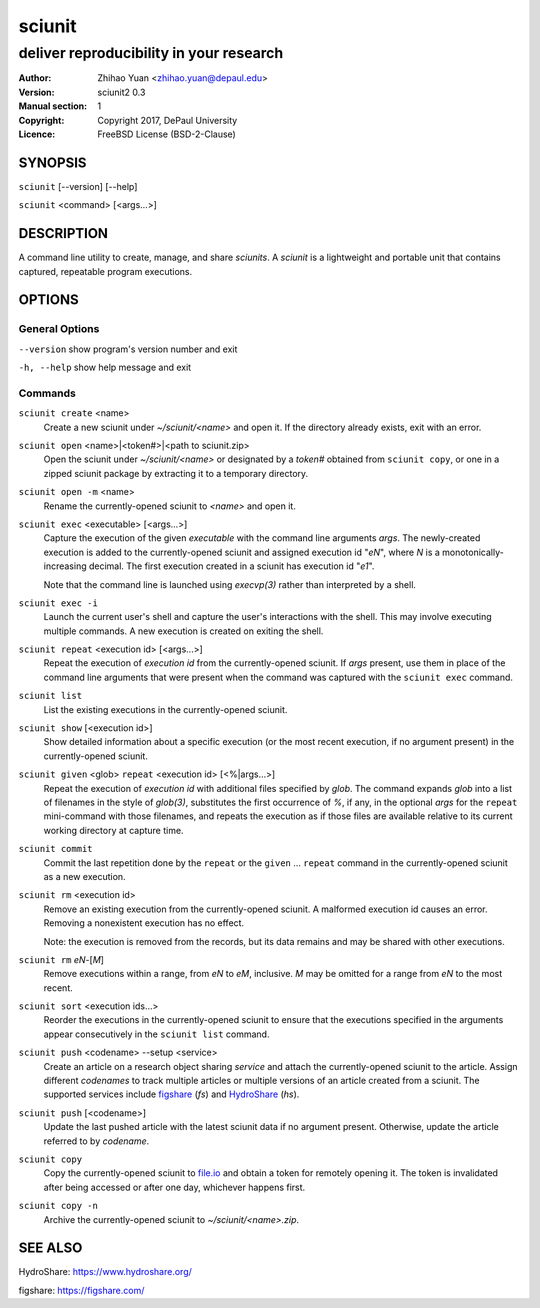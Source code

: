 .. -*- mode: rst ; ispell-local-dictionary: "american" -*-

==========================
sciunit
==========================
-------------------------------------------------------------
deliver reproducibility in your research
-------------------------------------------------------------
:Author:    Zhihao Yuan <zhihao.yuan@depaul.edu>
:Version:   sciunit2 0.3
:Manual section: 1
:Copyright: Copyright 2017, DePaul University
:Licence:   FreeBSD License (BSD-2-Clause)

.. raw:: manpage

   .\" disable justification (adjust text to left margin only)
   .ad l


SYNOPSIS
==========

``sciunit`` [--version] [--help]

``sciunit`` <command> [<args...>]

DESCRIPTION
============

A command line utility to create, manage, and share *sciunits*.
A *sciunit* is a lightweight and portable unit that contains captured,
repeatable program executions.

OPTIONS
========

General Options
--------------------

``--version``         show program's version number and exit

``-h, --help``        show help message and exit


Commands
-----------------

``sciunit create`` <name>
          Create a new sciunit under *~/sciunit/<name>* and open it.
          If the directory already exists, exit with an error.

``sciunit open`` <name>|<token#>|<path to sciunit.zip>
          Open the sciunit under *~/sciunit/<name>* or designated by
          a *token#* obtained from ``sciunit copy``, or one in a
          zipped sciunit package by extracting it to a temporary
          directory.

``sciunit open -m`` <name>
          Rename the currently-opened sciunit to *<name>* and open it.

``sciunit exec`` <executable> [<args...>]
          Capture the execution of the given *executable* with
          the command line arguments *args*.  The newly-created
          execution is added to the
          currently-opened sciunit and assigned execution id "*eN*",
          where *N* is a monotonically-increasing decimal.
          The first execution created in a sciunit has execution id
          "*e1*".

          Note that the command line is launched using `execvp(3)`
          rather than interpreted by a shell.

``sciunit exec -i``
          Launch the current user's shell and capture the user's
          interactions with the shell.  This may involve executing
          multiple commands.  A new execution is created on exiting
          the shell.

``sciunit repeat`` <execution id> [<args...>]
          Repeat the execution of *execution id* from the
          currently-opened sciunit.  If *args* present, use them in
          place of the command line arguments that were present when the
          command was captured with the ``sciunit exec`` command.

``sciunit list``
          List the existing executions in the currently-opened sciunit.

``sciunit show`` [<execution id>]
          Show detailed information about a specific execution (or the
          most recent execution, if no argument present) in the
          currently-opened sciunit.

``sciunit given`` <glob> ``repeat`` <execution id> [<%|args...>]
          Repeat the execution of *execution id* with additional files
          specified by *glob*.  The command expands *glob* into a list
          of filenames in the style of `glob(3)`, substitutes the first
          occurrence of *%*, if any, in the optional *args* for the
          ``repeat`` mini-command with those filenames, and repeats the
          execution as if those files are available relative to its
          current working directory at capture time.

``sciunit commit``
          Commit the last repetition done by the ``repeat`` or the
          ``given`` ... ``repeat`` command in the currently-opened
          sciunit as a new execution.

``sciunit rm`` <execution id>
          Remove an existing execution from the currently-opened
          sciunit.  A malformed execution id causes an error.
          Removing a nonexistent execution has no effect.

          Note: the execution is removed from the records, but its
          data remains and may be shared with other executions.

``sciunit rm`` *eN*-[*M*]
          Remove executions within a range, from *eN* to *eM*,
          inclusive.  *M* may be omitted for a range from *eN* to
          the most recent.

``sciunit sort`` <execution ids...>
          Reorder the executions in the currently-opened sciunit to
          ensure that the executions specified in the arguments
          appear consecutively in the ``sciunit list`` command.

``sciunit push`` <codename> --setup <service>
          Create an article on a research object sharing *service*
          and attach the currently-opened sciunit to the article.
          Assign different *codenames* to track multiple articles or
          multiple versions of an article created from a sciunit.
          The supported services include
          figshare_ (`fs`) and HydroShare_ (`hs`).

``sciunit push`` [<codename>]
          Update the last pushed article with the latest sciunit data
          if no argument present.  Otherwise, update the article
          referred to by *codename*.

``sciunit copy``
          Copy the currently-opened sciunit to
          `file.io <https://file.io/>`_ and obtain a token for
          remotely opening it.  The token is invalidated after being
          accessed or after one day, whichever happens first.

``sciunit copy -n``
          Archive the currently-opened sciunit to
          *~/sciunit/<name>.zip*.

SEE ALSO
=============

.. _HydroShare:

HydroShare: https://www.hydroshare.org/

.. _figshare:

figshare: https://figshare.com/
